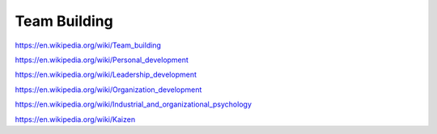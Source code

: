 
.. _team-building:


Team Building
===============
https://en.wikipedia.org/wiki/Team_building

https://en.wikipedia.org/wiki/Personal_development

https://en.wikipedia.org/wiki/Leadership_development

https://en.wikipedia.org/wiki/Organization_development

https://en.wikipedia.org/wiki/Industrial_and_organizational_psychology

https://en.wikipedia.org/wiki/Kaizen
